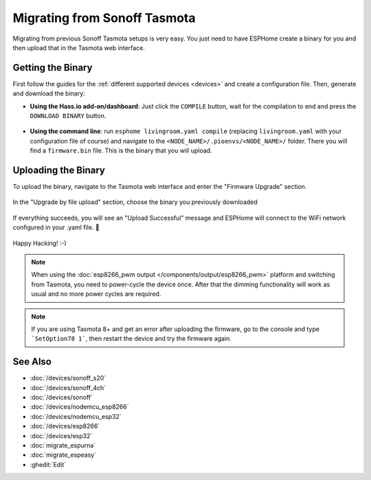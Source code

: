 Migrating from Sonoff Tasmota
=============================

.. seo::
    :description: Migration guide for installing ESPHome on ESPs running Sonoff Tasmota.
    :image: tasmota.png

Migrating from previous Sonoff Tasmota setups is very easy. You just need to have
ESPHome create a binary for you and then upload that in the Tasmota web interface.

Getting the Binary
------------------

First follow the guides for the :ref:`different supported devices <devices>` and create a configuration
file. Then, generate and download the binary:

- **Using the Hass.io add-on/dashboard**: Just click the ``COMPILE`` button, wait for
  the compilation to end and press the ``DOWNLOAD BINARY`` button.

  .. figure:: images/download_binary.png

- **Using the command line**: run ``esphome livingroom.yaml compile`` (replacing
  ``livingroom.yaml`` with your configuration file of course) and navigate to the
  ``<NODE_NAME>/.pioenvs/<NODE_NAME>/`` folder. There you will find a ``firmware.bin`` file.
  This is the binary that you will upload.

Uploading the Binary
--------------------

To upload the binary, navigate to the Tasmota web interface and enter the
"Firmware Upgrade" section.

.. figure:: images/tasmota_main.png
    :align: center
    :width: 60.0%

In the "Upgrade by file upload" section, choose the binary you previously downloaded

.. figure:: images/tasmota_ota.png
    :align: center
    :width: 60.0%

If everything succeeds, you will see an "Upload Successful" message and ESPHome
will connect to the WiFi network configured in your .yaml file. 🎉

.. figure:: images/tasmota_upload.png
    :align: center
    :width: 60.0%

Happy Hacking!  :-)

.. note::

    When using the :doc:`esp8266_pwm output </components/output/esp8266_pwm>` platform and
    switching from Tasmota, you need to power-cycle the device once. After that
    the dimming functionality will work as usual and no more power cycles are required.


.. note::

    If you are using Tasmota 8+ and get an error after uploading the firmware, go to the console and type ```SetOption78 1```, then restart the device and try the firmware again.
    
See Also
--------

- :doc:`/devices/sonoff_s20`
- :doc:`/devices/sonoff_4ch`
- :doc:`/devices/sonoff`
- :doc:`/devices/nodemcu_esp8266`
- :doc:`/devices/nodemcu_esp32`
- :doc:`/devices/esp8266`
- :doc:`/devices/esp32`
- :doc:`migrate_espurna`
- :doc:`migrate_espeasy`
- :ghedit:`Edit`
